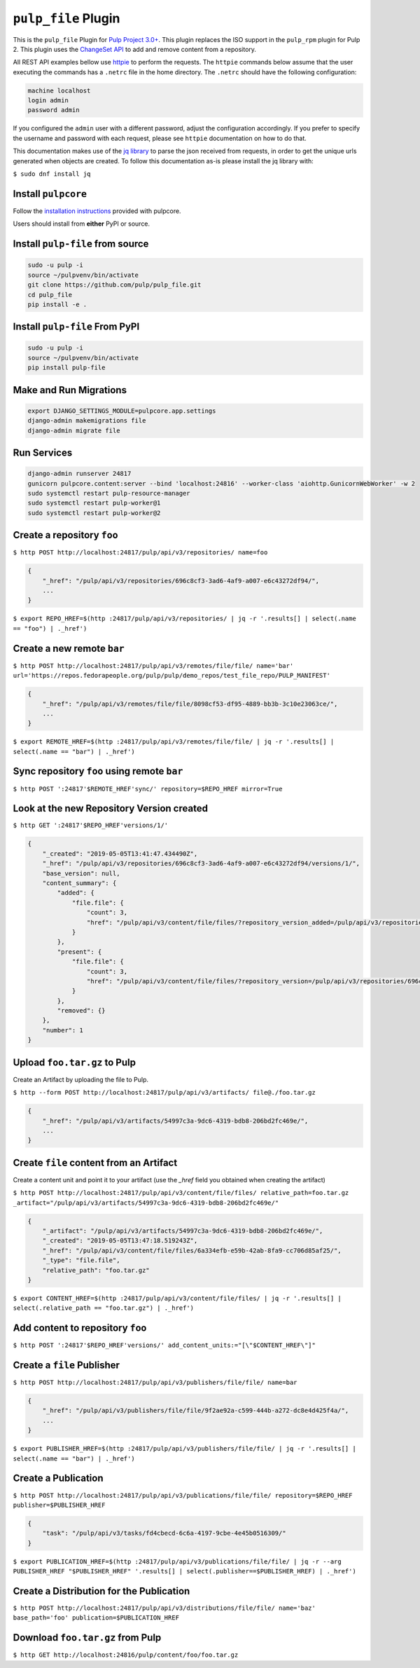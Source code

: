 ``pulp_file`` Plugin
====================

This is the ``pulp_file`` Plugin for `Pulp Project
3.0+ <https://pypi.org/project/pulpcore/>`__. This plugin replaces the ISO support in the
``pulp_rpm`` plugin for Pulp 2. This plugin uses the
`ChangeSet API <http://docs.pulpproject.org/en/3.0/nightly/plugins/plugin-api/changeset.html>`_
to add and remove content from a repository.

All REST API examples bellow use `httpie <https://httpie.org/doc>`__ to perform the requests.
The ``httpie`` commands below assume that the user executing the commands has a ``.netrc`` file
in the home directory. The ``.netrc`` should have the following configuration:

.. code-block::

    machine localhost
    login admin
    password admin

If you configured the ``admin`` user with a different password, adjust the configuration
accordingly. If you prefer to specify the username and password with each request, please see
``httpie`` documentation on how to do that.

This documentation makes use of the `jq library <https://stedolan.github.io/jq/>`_
to parse the json received from requests, in order to get the unique urls generated
when objects are created. To follow this documentation as-is please install the jq
library with:

``$ sudo dnf install jq``

Install ``pulpcore``
--------------------

Follow the `installation
instructions <https://docs.pulpproject.org/en/3.0/nightly/installation/instructions.html>`__
provided with pulpcore.

Users should install from **either** PyPI or source.

Install ``pulp-file`` from source
---------------------------------

.. code-block:: bash

   sudo -u pulp -i
   source ~/pulpvenv/bin/activate
   git clone https://github.com/pulp/pulp_file.git
   cd pulp_file
   pip install -e .

Install ``pulp-file`` From PyPI
-------------------------------

.. code-block:: bash

   sudo -u pulp -i
   source ~/pulpvenv/bin/activate
   pip install pulp-file

Make and Run Migrations
-----------------------

.. code-block:: bash

   export DJANGO_SETTINGS_MODULE=pulpcore.app.settings
   django-admin makemigrations file
   django-admin migrate file

Run Services
------------

.. code-block:: bash

   django-admin runserver 24817
   gunicorn pulpcore.content:server --bind 'localhost:24816' --worker-class 'aiohttp.GunicornWebWorker' -w 2
   sudo systemctl restart pulp-resource-manager
   sudo systemctl restart pulp-worker@1
   sudo systemctl restart pulp-worker@2


Create a repository ``foo``
---------------------------

``$ http POST http://localhost:24817/pulp/api/v3/repositories/ name=foo``

.. code:: json

    {
        "_href": "/pulp/api/v3/repositories/696c8cf3-3ad6-4af9-a007-e6c43272df94/",
        ...
    }

``$ export REPO_HREF=$(http :24817/pulp/api/v3/repositories/ | jq -r '.results[] | select(.name == "foo") | ._href')``

Create a new remote ``bar``
---------------------------

``$ http POST http://localhost:24817/pulp/api/v3/remotes/file/file/ name='bar' url='https://repos.fedorapeople.org/pulp/pulp/demo_repos/test_file_repo/PULP_MANIFEST'``

.. code:: json

    {
        "_href": "/pulp/api/v3/remotes/file/file/8098cf53-df95-4889-bb3b-3c10e23063ce/",
        ...
    }

``$ export REMOTE_HREF=$(http :24817/pulp/api/v3/remotes/file/file/ | jq -r '.results[] | select(.name == "bar") | ._href')``

Sync repository ``foo`` using remote ``bar``
--------------------------------------------

``$ http POST ':24817'$REMOTE_HREF'sync/' repository=$REPO_HREF mirror=True``

Look at the new Repository Version created
------------------------------------------

``$ http GET ':24817'$REPO_HREF'versions/1/'``

.. code:: json

    {
        "_created": "2019-05-05T13:41:47.434490Z",
        "_href": "/pulp/api/v3/repositories/696c8cf3-3ad6-4af9-a007-e6c43272df94/versions/1/",
        "base_version": null,
        "content_summary": {
            "added": {
                "file.file": {
                    "count": 3,
                    "href": "/pulp/api/v3/content/file/files/?repository_version_added=/pulp/api/v3/repositories/696c8cf3-3ad6-4af9-a007-e6c43272df94/versions/1/"
                }
            },
            "present": {
                "file.file": {
                    "count": 3,
                    "href": "/pulp/api/v3/content/file/files/?repository_version=/pulp/api/v3/repositories/696c8cf3-3ad6-4af9-a007-e6c43272df94/versions/1/"
                }
            },
            "removed": {}
        },
        "number": 1
    }


Upload ``foo.tar.gz`` to Pulp
-----------------------------

Create an Artifact by uploading the file to Pulp.

``$ http --form POST http://localhost:24817/pulp/api/v3/artifacts/ file@./foo.tar.gz``

.. code:: json

    {
        "_href": "/pulp/api/v3/artifacts/54997c3a-9dc6-4319-bdb8-206bd2fc469e/",
        ...
    }


Create ``file`` content from an Artifact
-----------------------------------------

Create a content unit and point it to your artifact (use the `_href` field you obtained when creating the artifact)

``$ http POST http://localhost:24817/pulp/api/v3/content/file/files/ relative_path=foo.tar.gz _artifact="/pulp/api/v3/artifacts/54997c3a-9dc6-4319-bdb8-206bd2fc469e/"``

.. code:: json

    {
        "_artifact": "/pulp/api/v3/artifacts/54997c3a-9dc6-4319-bdb8-206bd2fc469e/",
        "_created": "2019-05-05T13:47:18.519243Z",
        "_href": "/pulp/api/v3/content/file/files/6a334efb-e59b-42ab-8fa9-cc706d85af25/",
        "_type": "file.file",
        "relative_path": "foo.tar.gz"
    }

``$ export CONTENT_HREF=$(http :24817/pulp/api/v3/content/file/files/ | jq -r '.results[] | select(.relative_path == "foo.tar.gz") | ._href')``


Add content to repository ``foo``
---------------------------------

``$ http POST ':24817'$REPO_HREF'versions/' add_content_units:="[\"$CONTENT_HREF\"]"``


Create a ``file`` Publisher
---------------------------

``$ http POST http://localhost:24817/pulp/api/v3/publishers/file/file/ name=bar``

.. code:: json

    {
        "_href": "/pulp/api/v3/publishers/file/file/9f2ae92a-c599-444b-a272-dc8e4d425f4a/",
        ...
    }

``$ export PUBLISHER_HREF=$(http :24817/pulp/api/v3/publishers/file/file/ | jq -r '.results[] | select(.name == "bar") | ._href')``


Create a Publication
--------------------

``$ http POST http://localhost:24817/pulp/api/v3/publications/file/file/ repository=$REPO_HREF publisher=$PUBLISHER_HREF``

.. code:: json

    {
        "task": "/pulp/api/v3/tasks/fd4cbecd-6c6a-4197-9cbe-4e45b0516309/"
    }

``$ export PUBLICATION_HREF=$(http :24817/pulp/api/v3/publications/file/file/ | jq -r --arg PUBLISHER_HREF "$PUBLISHER_HREF" '.results[] | select(.publisher==$PUBLISHER_HREF) | ._href')``

Create a Distribution for the Publication
-----------------------------------------

``$ http POST http://localhost:24817/pulp/api/v3/distributions/file/file/ name='baz' base_path='foo' publication=$PUBLICATION_HREF``


Download ``foo.tar.gz`` from Pulp
---------------------------------

``$ http GET http://localhost:24816/pulp/content/foo/foo.tar.gz``
